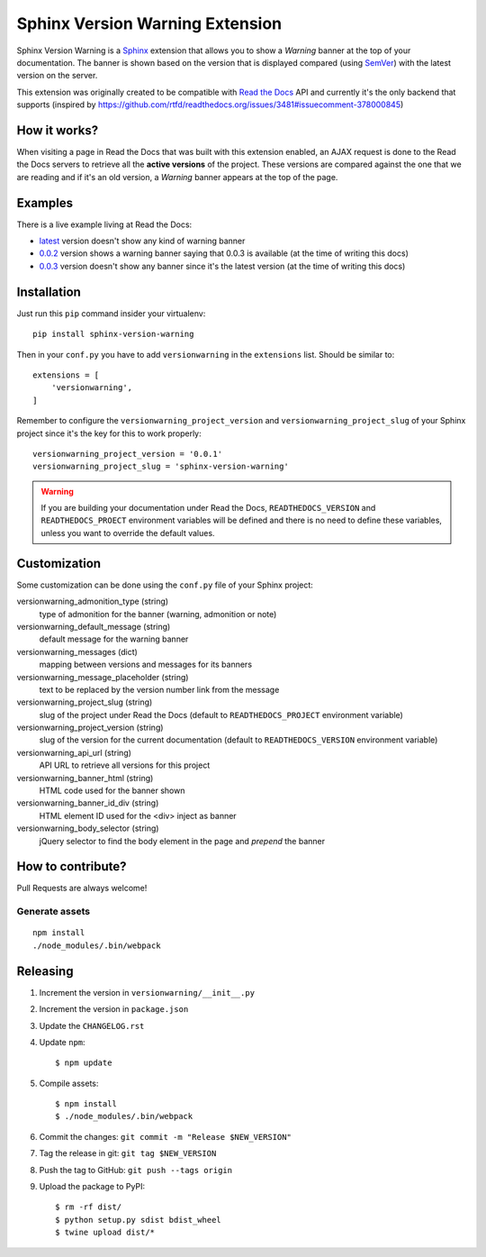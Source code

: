 ================================
Sphinx Version Warning Extension
================================


Sphinx Version Warning is a Sphinx_ extension that allows you to show a *Warning* banner at the top of your documentation.
The banner is shown based on the version that is displayed compared (using SemVer_) with the latest version on the server.

This extension was originally created to be compatible with `Read the Docs`_ API and currently it's the only backend that supports
(inspired by https://github.com/rtfd/readthedocs.org/issues/3481#issuecomment-378000845)

.. _Sphinx: http://www.sphinx-doc.org/
.. _SemVer: https://semver.org/
.. _Read the Docs: http://readthedocs.org/


How it works?
-------------

When visiting a page in Read the Docs that was built with this extension enabled,
an AJAX request is done to the Read the Docs servers to retrieve all the **active versions** of the project.
These versions are compared against the one that we are reading and if it's an old version,
a *Warning* banner appears at the top of the page.


Examples
--------

.. image:: warning-example.png

There is a live example living at Read the Docs:

- `latest`_ version doesn't show any kind of warning banner
- `0.0.2`_ version shows a warning banner saying that 0.0.3 is available (at the time of writing this docs)
- `0.0.3`_ version doesn't show any banner since it's the latest version (at the time of writing this docs)


.. _latest: https://sphinx-version-warning-example.readthedocs.io/en/latest/
.. _0.0.2: https://sphinx-version-warning-example.readthedocs.io/en/0.0.2/
.. _0.0.3: https://sphinx-version-warning-example.readthedocs.io/en/0.0.3/


Installation
------------

Just run this ``pip`` command insider your virtualenv::

   pip install sphinx-version-warning


Then in your ``conf.py`` you have to add ``versionwarning`` in the ``extensions`` list. Should be similar to::

  extensions = [
      'versionwarning',
  ]


Remember to configure the ``versionwarning_project_version`` and ``versionwarning_project_slug`` of your Sphinx project since it's the key for this to work properly::

  versionwarning_project_version = '0.0.1'
  versionwarning_project_slug = 'sphinx-version-warning'

.. warning::

   If you are building your documentation under Read the Docs,
   ``READTHEDOCS_VERSION`` and ``READTHEDOCS_PROECT`` environment variables will be defined and there is no need to define these variables,
   unless you want to override the default values.


Customization
-------------

Some customization can be done using the ``conf.py`` file of your Sphinx project:

versionwarning_admonition_type (string)
   type of admonition for the banner (warning, admonition or note)

versionwarning_default_message (string)
   default message for the warning banner

versionwarning_messages (dict)
   mapping between versions and messages for its banners

versionwarning_message_placeholder (string)
   text to be replaced by the version number link from the message

versionwarning_project_slug (string)
   slug of the project under Read the Docs (default to ``READTHEDOCS_PROJECT`` environment variable)

versionwarning_project_version (string)
   slug of the version for the current documentation (default to ``READTHEDOCS_VERSION`` environment variable)

versionwarning_api_url (string)
   API URL to retrieve all versions for this project

versionwarning_banner_html (string)
   HTML code used for the banner shown

versionwarning_banner_id_div (string)
   HTML element ID used for the <div> inject as banner

versionwarning_body_selector (string)
   jQuery selector to find the body element in the page and *prepend* the banner


How to contribute?
------------------

Pull Requests are always welcome!

Generate assets
***************

::

    npm install
    ./node_modules/.bin/webpack


Releasing
---------

#. Increment the version in ``versionwarning/__init__.py``
#. Increment the version in ``package.json``
#. Update the ``CHANGELOG.rst``
#. Update ``npm``::

     $ npm update

#. Compile assets::

     $ npm install
     $ ./node_modules/.bin/webpack

#. Commit the changes: ``git commit -m "Release $NEW_VERSION"``
#. Tag the release in git: ``git tag $NEW_VERSION``
#. Push the tag to GitHub: ``git push --tags origin``
#. Upload the package to PyPI::

     $ rm -rf dist/
     $ python setup.py sdist bdist_wheel
     $ twine upload dist/*
